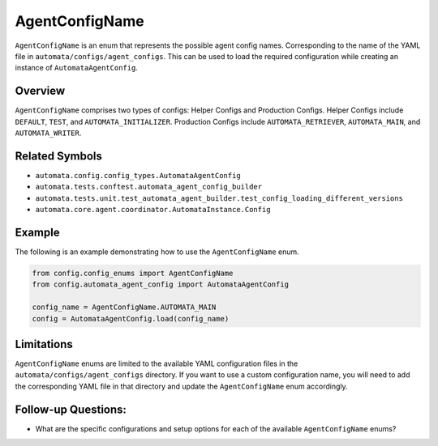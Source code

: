 AgentConfigName
===============

``AgentConfigName`` is an enum that represents the possible agent config
names. Corresponding to the name of the YAML file in
``automata/configs/agent_configs``. This can be used to load the
required configuration while creating an instance of
``AutomataAgentConfig``.

Overview
--------

``AgentConfigName`` comprises two types of configs: Helper Configs and
Production Configs. Helper Configs include ``DEFAULT``, ``TEST``, and
``AUTOMATA_INITIALIZER``. Production Configs include
``AUTOMATA_RETRIEVER``, ``AUTOMATA_MAIN``, and ``AUTOMATA_WRITER``.

Related Symbols
---------------

-  ``automata.config.config_types.AutomataAgentConfig``
-  ``automata.tests.conftest.automata_agent_config_builder``
-  ``automata.tests.unit.test_automata_agent_builder.test_config_loading_different_versions``
-  ``automata.core.agent.coordinator.AutomataInstance.Config``

Example
-------

The following is an example demonstrating how to use the
``AgentConfigName`` enum.

.. code:: python

   from config.config_enums import AgentConfigName
   from config.automata_agent_config import AutomataAgentConfig

   config_name = AgentConfigName.AUTOMATA_MAIN
   config = AutomataAgentConfig.load(config_name)

Limitations
-----------

``AgentConfigName`` enums are limited to the available YAML
configuration files in the ``automata/configs/agent_configs`` directory.
If you want to use a custom configuration name, you will need to add the
corresponding YAML file in that directory and update the
``AgentConfigName`` enum accordingly.

Follow-up Questions:
--------------------

-  What are the specific configurations and setup options for each of
   the available ``AgentConfigName`` enums?
